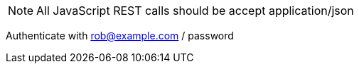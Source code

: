 NOTE: All JavaScript REST calls should be accept application/json

Authenticate with rob@example.com / password